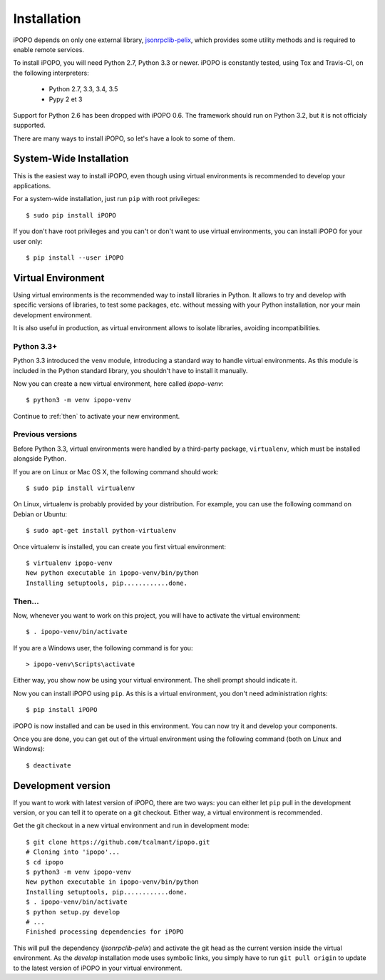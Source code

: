 .. _installation:

Installation
============

iPOPO depends on only one external library,
`jsonrpclib-pelix <https://github.com/tcalmant/jsonrpclib>`_, which
provides some utility methods and is required to enable remote services.

To install iPOPO, you will need Python 2.7, Python 3.3 or newer.
iPOPO is constantly tested, using Tox and Travis-CI, on the following
interpreters:

  * Python 2.7, 3.3, 3.4, 3.5
  * Pypy 2 et 3
  
Support for Python 2.6 has been dropped with iPOPO 0.6. The framework
should run on Python 3.2, but it is not officialy supported.

There are many ways to install iPOPO, so let's have a look to some of
them.

System-Wide Installation
------------------------

This is the easiest way to install iPOPO, even though using virtual
environments is recommended to develop your applications.

For a system-wide installation, just run ``pip`` with root privileges::

    $ sudo pip install iPOPO
    
If you don't have root privileges and you can't or don't want to use
virtual environments, you can install iPOPO for your user only::

    $ pip install --user iPOPO

Virtual Environment
-------------------

Using virtual environments is the recommended way to install libraries
in Python.
It allows to try and develop with specific versions of libraries, to
test some packages, etc. without messing with your Python installation,
nor your main development environment.

It is also useful in production, as virtual environment allows to
isolate libraries, avoiding incompatibilities.

Python 3.3+
'''''''''''

Python 3.3 introduced the ``venv`` module, introducing a standard way
to handle virtual environments.
As this module is included in the Python standard library, you
shouldn't have to install it manually.

Now you can create a new virtual environment, here called *ipopo-venv*::

    $ python3 -m venv ipopo-venv

Continue to :ref:`then` to activate your new environment.

Previous versions
'''''''''''''''''

Before Python 3.3, virtual environments were handled by a third-party
package, ``virtualenv``, which must be installed alongside Python.

If you are on Linux or Mac OS X, the following command should work::

    $ sudo pip install virtualenv

On Linux, virtualenv is probably provided by your distribution.
For example, you can use the following command on Debian or Ubuntu::

    $ sudo apt-get install python-virtualenv

Once virtualenv is installed, you can create you first virtual
environment::

    $ virtualenv ipopo-venv
    New python executable in ipopo-venv/bin/python
    Installing setuptools, pip............done.

.. _then:
    
Then...
'''''''

Now, whenever you want to work on this project, you will have to
activate the virtual environment::

    $ . ipopo-venv/bin/activate

If you are a Windows user, the following command is for you::

    > ipopo-venv\Scripts\activate

Either way, you show now be using your virtual environment. The shell
prompt should indicate it.

Now you can install iPOPO using ``pip``. As this is a virtual
environment, you don't need administration rights::

    $ pip install iPOPO

iPOPO is now installed and can be used in this environment. You can
now try it and develop your components.

Once you are done, you can get out of the virtual environment using
the following command (both on Linux and Windows)::

    $ deactivate

Development version
-------------------

If you want to work with latest version of iPOPO, there are two ways:
you can either let ``pip`` pull in the development version, or you can
tell it to operate on a git checkout.
Either way, a virtual environment is recommended.

Get the git checkout in a new virtual environment and run in development mode::

    $ git clone https://github.com/tcalmant/ipopo.git
    # Cloning into 'ipopo'...
    $ cd ipopo
    $ python3 -m venv ipopo-venv
    New python executable in ipopo-venv/bin/python
    Installing setuptools, pip............done.
    $ . ipopo-venv/bin/activate
    $ python setup.py develop
    # ...
    Finished processing dependencies for iPOPO

This will pull the dependency (*jsonrpclib-pelix*) and activate the
git head as the current version inside the virtual environment.
As the *develop* installation mode uses symbolic links, you simply
have to run ``git pull origin`` to update to the latest version of
iPOPO in your virtual environment.
